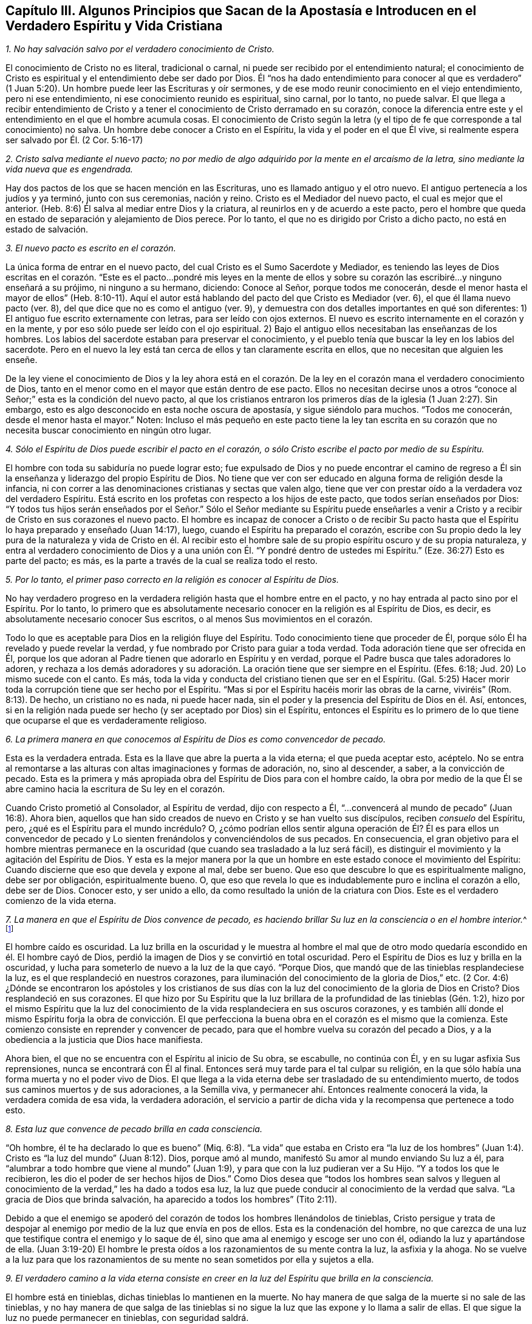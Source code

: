 [short="Capítulo III -- Algunos Principios que Guían Hacia Afuera de la Apostasía"]
== Capítulo III. Algunos Principios que Sacan de la Apostasía e Introducen en el Verdadero Espíritu y Vida Cristiana

[.numbered-group]
====

[.numbered]
__1. No hay salvación salvo por el verdadero conocimiento de Cristo.__

El conocimiento de Cristo no es literal, tradicional o carnal,
ni puede ser recibido por el entendimiento natural;
el conocimiento de Cristo es espiritual y el entendimiento debe ser dado por Dios.
Él "`nos ha dado entendimiento para conocer al que es verdadero`"
(1 Juan 5:20). Un hombre puede leer las Escrituras y oír sermones,
y de ese modo reunir conocimiento en el viejo entendimiento, pero ni ese entendimiento,
ni ese conocimiento reunido es espiritual, sino carnal, por lo tanto, no puede salvar.
El que llega a recibir entendimiento de Cristo y a tener
el conocimiento de Cristo derramado en su corazón,
conoce la diferencia entre este y el entendimiento en el que el hombre acumula cosas.
El conocimiento de Cristo según la letra (y el tipo
de fe que corresponde a tal conocimiento) no salva.
Un hombre debe conocer a Cristo en el Espíritu, la vida y el poder en el que Él vive,
si realmente espera ser salvado por Él. (2 Cor.
5:16-17)

[.numbered]
__2. Cristo salva mediante el nuevo pacto;
no por medio de algo adquirido por la mente en el arcaísmo de la letra,
sino mediante la vida nueva que es engendrada.__

Hay dos pactos de los que se hacen mención en las Escrituras,
uno es llamado antiguo y el otro nuevo.
El antiguo pertenecía a los judíos y ya terminó, junto con sus ceremonias, nación y reino.
Cristo es el Mediador del nuevo pacto, el cual es mejor que el anterior.
(Heb.
8:6) Él salva al mediar entre Dios y la criatura,
al reunirlos en y de acuerdo a este pacto,
pero el hombre que queda en estado de separación y alejamiento de Dios perece.
Por lo tanto, el que no es dirigido por Cristo a dicho pacto,
no está en estado de salvación.

[.numbered]
__3. El nuevo pacto es escrito en el corazón.__

La única forma de entrar en el nuevo pacto,
del cual Cristo es el Sumo Sacerdote y Mediador,
es teniendo las leyes de Dios escritas en el corazón. "`Este
es el pacto...pondré mis leyes en la mente de ellos y sobre
su corazón las escribiré...y ninguno enseñará a su prójimo,
ni ninguno a su hermano, diciendo: Conoce al Señor, porque todos me conocerán,
desde el menor hasta el mayor de ellos`" (Heb.
8:10-11). Aquí el autor está hablando del pacto del que Cristo es Mediador (ver. 6),
el que él llama nuevo pacto (ver. 8), del que dice que no es como el antiguo (ver. 9),
y demuestra con dos detalles importantes en qué son diferentes:
1) El antiguo fue escrito externamente con letras, para ser leído con ojos externos.
El nuevo es escrito internamente en el corazón y en la mente,
y por eso sólo puede ser leído con el ojo espiritual.
2) Bajo el antiguo ellos necesitaban las enseñanzas de los hombres.
Los labios del sacerdote estaban para preservar el conocimiento,
y el pueblo tenía que buscar la ley en los labios del sacerdote.
Pero en el nuevo la ley está tan cerca de ellos y tan claramente escrita en ellos,
que no necesitan que alguien les enseñe.

De la ley viene el conocimiento de Dios y la ley ahora está en el corazón.
De la ley en el corazón mana el verdadero conocimiento de Dios,
tanto en el menor como en el mayor que están dentro de ese pacto.
Ellos no necesitan decirse unos a otros "`conoce
al Señor;`" esta es la condición del nuevo pacto,
al que los cristianos entraron los primeros días de la iglesia (1 Juan 2:27). Sin embargo,
esto es algo desconocido en esta noche oscura de apostasía, y sigue siéndolo para muchos.
"`Todos me conocerán, desde el menor hasta el mayor.`"
Noten:
Incluso el más pequeño en este pacto tiene la ley tan escrita en
su corazón que no necesita buscar conocimiento en ningún otro lugar.

[.numbered]
__4. Sólo el Espíritu de Dios puede escribir el pacto en el corazón,
o sólo Cristo escribe el pacto por medio de su Espíritu.__

El hombre con toda su sabiduría no puede lograr esto;
fue expulsado de Dios y no puede encontrar el camino de regreso
a Él sin la enseñanza y liderazgo del propio Espíritu de Dios.
No tiene que ver con ser educado en alguna forma de religión desde la infancia,
ni con correr a las denominaciones cristianas y sectas que valen algo,
tiene que ver con prestar oído a la verdadera voz del verdadero Espíritu.
Está escrito en los profetas con respecto a los hijos de este pacto,
que todos serían enseñados por Dios:
"`Y todos tus hijos serán enseñados por el Señor.`" Sólo el Señor mediante su Espíritu
puede enseñarles a venir a Cristo y a recibir de Cristo en sus corazones el nuevo pacto.
El hombre es incapaz de conocer a Cristo o de recibir Su pacto
hasta que el Espíritu lo haya preparado y enseñado (Juan 14:17),
luego, cuando el Espíritu ha preparado el corazón,
escribe con Su propio dedo la ley pura de la naturaleza y vida de Cristo en él.
Al recibir esto el hombre sale de su propio espíritu oscuro y de su propia naturaleza,
y entra al verdadero conocimiento de Dios y a una unión
con Él. "`Y pondré dentro de ustedes mi Espíritu.`"
(Eze.
36:27) Esto es parte del pacto; es más,
es la parte a través de la cual se realiza todo el resto.

[.numbered]
__5. Por lo tanto, el primer paso correcto en la religión es conocer al Espíritu de Dios.__

No hay verdadero progreso en la verdadera religión hasta que el hombre entre en el pacto,
y no hay entrada al pacto sino por el Espíritu.
Por lo tanto,
lo primero que es absolutamente necesario conocer en la religión es al Espíritu de Dios,
es decir,
es absolutamente necesario conocer Sus escritos, o al menos Sus movimientos en el corazón.

Todo lo que es aceptable para Dios en la religión fluye del Espíritu.
Todo conocimiento tiene que proceder de Él,
porque sólo Él ha revelado y puede revelar la verdad,
y fue nombrado por Cristo para guiar a toda verdad.
Toda adoración tiene que ser ofrecida en Él,
porque los que adoran al Padre tienen que adorarlo en Espíritu y en verdad,
porque el Padre busca que tales adoradores lo adoren, y rechaza a los demás
adoradores y su adoración. La oración tiene que ser siempre en el Espíritu.
(Efes.
6:18; Jud.
20) Lo mismo sucede con el canto.
Es más, toda la vida y conducta del cristiano tienen que ser en el Espíritu.
(Gal.
5:25) Hacer morir toda la corrupción tiene que ser hecho por el Espíritu.
"`Mas si por el Espíritu hacéis morir las obras de la carne, viviréis`" (Rom.
8:13). De hecho, un cristiano no es nada, ni puede hacer nada,
sin el poder y la presencia del Espíritu de Dios en él. Así, entonces,
si en la religión nada puede ser hecho (y ser aceptado por Dios) sin el Espíritu,
entonces el Espíritu es lo primero de lo que tiene
que ocuparse el que es verdaderamente religioso.

[.numbered]
__6. La primera manera en que conocemos al Espíritu de Dios es como convencedor de pecado.__

Esta es la verdadera entrada.
Esta es la llave que abre la puerta a la vida eterna; el que pueda aceptar esto, acéptelo.
No se entra al remontarse a las alturas con altas imaginaciones y formas de adoración,
no, sino al descender, a saber, a la convicción de pecado.
Esta es la primera y más apropiada obra del Espíritu de Dios para con el hombre caído,
la obra por medio de la que Él se abre camino hacia la escritura de Su ley en el corazón.

Cuando Cristo prometió al Consolador, al Espíritu de verdad, dijo con respecto a Él,
"`...convencerá al mundo de pecado`" (Juan 16:8). Ahora bien,
aquellos que han sido creados de nuevo en Cristo y se han
vuelto sus discípulos, reciben _consuelo_ del Espíritu,
pero, ¿qué es el Espíritu para el mundo incrédulo?
O,
¿cómo podrían ellos sentir alguna operación de Él? Él es para ellos un convencedor
de pecado y Lo sienten frenándolos y convenciéndolos de sus pecados.
En consecuencia,
el gran objetivo para el hombre mientras permanece en la
oscuridad (que cuando sea trasladado a la luz será fácil),
es distinguir el movimiento y la agitación del Espíritu de Dios.
Y esta es la mejor manera por la que un hombre en
este estado conoce el movimiento del Espíritu:
Cuando discierne que eso que devela y expone al mal, debe ser bueno.
Que eso que descubre lo que es espiritualmente maligno, debe ser por obligación,
espiritualmente bueno.
O, que eso que revela lo que es indudablemente puro e inclina el corazón a ello,
debe ser de Dios.
Conocer esto, y ser unido a ello, da como resultado la unión de la criatura con Dios.
Este es el verdadero comienzo de la vida eterna.

[.numbered]
__7. La manera en que el Espíritu de Dios convence de pecado,
es haciendo brillar Su luz en la consciencia
o en el hombre interior.__^
footnote:[Es importante notar que tanto la mente como la
consciencia del incrédulo están naturalmente corrompidas.
Pablo escribe en Tito 1:15, "`Todas las cosas son puras para los puros,
mas para los corrompidos e incrédulos nada les es puro;
pues hasta su mente y su conciencia están corrompidas.`"
Por lo tanto,
no es la consciencia misma la que es o la que posee
luz divina (como muchos falsamente asumen),
no; Cristo hace brillar Su Luz __en la consciencia,__
y eso es lo que lleva al hombre al conocimiento de la verdad, y cuando obedece,
a la transformación del alma.]

El hombre caído es oscuridad.
La luz brilla en la oscuridad y le muestra al hombre el mal que
de otro modo quedaría escondido en él. El hombre cayó de Dios,
perdió la imagen de Dios y se convirtió en total oscuridad.
Pero el Espíritu de Dios es luz y brilla en la oscuridad,
y lucha para someterlo de nuevo a la luz de la que cayó. "`Porque Dios,
que mandó que de las tinieblas resplandeciese la luz,
es el que resplandeció en nuestros corazones,
para iluminación del conocimiento de la gloria de Dios,`" etc.
(2 Cor.
4:6) ¿Dónde se encontraron los apóstoles y los cristianos de sus
días con la luz del conocimiento de la gloria de Dios en Cristo?
Dios resplandeció en sus corazones.
El que hizo por Su Espíritu que la luz brillara de
la profundidad de las tinieblas (Gén. 1:2),
hizo por el mismo Espíritu que la luz del conocimiento
de la vida resplandeciera en sus oscuros corazones,
y es también allí donde el mismo Espíritu forja la obra de convicción.
El que perfecciona la buena obra en el corazón es el mismo que la comienza.
Este comienzo consiste en reprender y convencer de pecado,
para que el hombre vuelva su corazón del pecado a Dios,
y a la obediencia a la justicia que Dios hace manifiesta.

Ahora bien, el que no se encuentra con el Espíritu al inicio de Su obra, se escabulle,
no continúa con Él, y en su lugar asfixia Sus reprensiones,
nunca se encontrará con Él al final.
Entonces será muy tarde para el tal culpar su religión,
en la que sólo había una forma muerta y no el poder vivo de Dios.
El que llega a la vida eterna debe ser trasladado de su entendimiento muerto,
de todos sus caminos muertos y de sus adoraciones, a la Semilla viva,
y permanecer ahí. Entonces realmente conocerá la vida, la verdadera comida de esa vida,
la verdadera adoración,
el servicio a partir de dicha vida y la recompensa que pertenece a todo esto.

[.numbered]
__8. Esta luz que convence de pecado brilla en cada consciencia.__

"`Oh hombre, él te ha declarado lo que es bueno`" (Miq.
6:8). "`La vida`" que estaba en Cristo era "`la luz de los hombres`"
(Juan 1:4). Cristo es "`la luz del mundo`" (Juan 8:12). Dios,
porque amó al mundo, manifestó Su amor al mundo enviando Su luz a él,
para "`alumbrar a todo hombre que viene al mundo`" (Juan
1:9), y para que con la luz pudieran ver a Su Hijo.
"`Y a todos los que le recibieron, les dio el poder de ser hechos hijos de Dios.`"
Como Dios desea que "`todos los hombres sean salvos y lleguen al
conocimiento de la verdad,`" les ha dado a todos esa luz,
la luz que puede conducir al conocimiento de la verdad que salva.
"`La gracia de Dios que brinda salvación, ha aparecido a todos los hombres`" (Tito 2:11).

Debido a que el enemigo se apoderó del corazón de todos los hombres llenándolos de tinieblas,
Cristo persigue y trata de despojar al enemigo por
medio de la luz que envía en pos de ellos.
Esta es la condenación del hombre,
no que carezca de una luz que testifique contra el enemigo y lo saque de él,
sino que ama al enemigo y escoge ser uno con él, odiando la luz y apartándose de ella.
(Juan 3:19-20) El hombre le presta oídos a los razonamientos de su mente contra la luz,
la asfixia y la ahoga.
No se vuelve a la luz para que los razonamientos de su mente
no sean sometidos por ella y sujetos a ella.

[.numbered]
__9. El verdadero camino a la vida eterna consiste en creer
en la luz del Espíritu que brilla en la consciencia.__

El hombre está en tinieblas, dichas tinieblas lo mantienen en la muerte.
No hay manera de que salga de la muerte si no sale de las tinieblas,
y no hay manera de que salga de las tinieblas si no sigue
la luz que las expone y lo llama a salir de ellas.
El que sigue la luz no puede permanecer en tinieblas, con seguridad saldrá.

Hay una semilla maligna en el hombre que llama al mal,
y hay una Semilla del bien que llama a salir del mal para entrar al bien.
El que sigue al bien no puede seguir al mal, sino salir de este.
"`Yo soy la luz del mundo (dice Cristo), el que me sigue no andará en tinieblas,
sino que tendrá la luz de la vida`" (Juan 8:12).
La ruina del hombre es que ama las tinieblas,
ama el mundo, el camino del mundo, la adoración del mundo.
El hombre ama su propio entendimiento y su propia voluntad,
de modo que odia esa luz que se atraviesa y contradice esto;
odia la luz que le enseñaría mediante la negación a sí mismo,
a crucificar la naturaleza de donde su entendimiento y voluntad brotan.

Por tanto, llega a pasar (debido a que el amor por el pecado es fuerte, y Satanás,
el hombre fuerte,
guarda la casa) que los movimientos del Espíritu de Dios son fácilmente pisoteados,
sea por los razonamientos del entendimiento o por la perversidad de la voluntad.
Pero si un hombre se atreve a encomendarse a los movimientos del Espíritu de Dios,
rápidamente encontrará de qué naturaleza son por
la fuerte oposición del hombre fuerte contra ellos.
Este es, de hecho,
un camino recto y angosto en el que la carne no puede entrar ni caminar.
Y sin embargo, es el único camino, pues no hay vida en Dios, ni paz para con Dios,
mientras el enemigo viva en el corazón. Pero cuando
se recibe la luz, y el hombre se vuelve a ella,
el poder empieza a obrar, y mata al enemigo en el corazón; y habiéndolo hecho,
cesa la guerra y sólo hay paz.
Luego, la verdadera paz que sobrepasa el entendimiento llena y refresca el corazón.

[.numbered]
__10. Creer en la luz del Espíritu que brilla en la consciencia une el alma a Dios
y le abre el manantial de vida.__

Creer en las tinieblas (que es incredulidad para con Dios)
separa el alma de Dios y le cierra el manantial de vida.
Creer en la luz, la cual es enviada para sacar de las tinieblas,
une y abre el manantial de nuevo.
Dios es luz, Él habita en la luz y en ella se goza plenitud de vida.
Él da una medida de Su propia luz para sacar de las tinieblas,
y el que cree y la sigue es conducido por ella a Dios,
de quien salió. Al salir de las tinieblas y entrar en Dios,
el alma empieza a sentir de nuevo el manantial de vida,
el fresco manantial de vida que está en Él. El que cree ha llegado al pozo de la salvación,
del que saca agua viva y toma continuamente para no tener sed.
Es más, "`de su interior correrán ríos de agua viva.`"
Este es el fruto de la verdadera fe.
Este es el verdadero camino, el camino angosto (puedo, en presencia del Dios vivo,
poner mi sello sobre la verdad de esto),
el que le ha placido a Dios revelar y hacer manifiesto otra vez,
tras la larga y oscura noche de la apostasía. No llegamos al camino verdadero
al oír o recibir nuevos conceptos o percepciones de las cosas,
sino al experimentar "`eso`" que le puso fin a todos
los conceptos y percepciones de la criatura.
Nosotros crecemos en Él por el incremento de "`eso`" en nosotros, es decir,
por el incremento de la Semilla a quien se le hizo la promesa;
la Semilla que era antes de que Abraham fuese, es sentida, es conocida,
Su día es visto y disfrutado, y por la luz del mismo,
las tinieblas son descubiertas y el reino de las tinieblas asaltado.

====

=== Algunas Objeciones y Respuestas

[.discourse-part]
__Objeción 1:__ Este es un nuevo camino, una nueva luz.
Nosotros ya conocíamos la religión antes de que esto surgiera y vamos a seguir con ella.

[.discourse-part]
Respuesta:
En efecto, esto es nuevo para los que han permanecido mucho
tiempo en la apostasía y han establecido otra luz,
pero no es nuevo en sí mismo, es el mismo que estaba en el principio; sí,
es el mismo que estaba incluso antes del principio.
Cristo es el mismo ayer, hoy y por todos los siglos, y la luz que viene de Él es como Él,
la misma ayer, hoy y por todos los siglos.
Era la misma luz bajo la ley, la misma antes de la ley y la misma desde la ley.

"`Lo que era desde el principio,`" dice el apóstol Juan,
"`eso os anunciamos`" (1 Juan 1:1). Y "`este es el mensaje que hemos oído de él,
y os anunciamos: Dios es luz,
y no hay ningunas tinieblas en él`" (1 Juan 1:5). El objetivo de
la predicación de este mensaje es sacar de las tinieblas a la luz,
llevar a los hombres a la experiencia de la luz de Dios en ellos, y así,
a la unión con ella.
Dios (quien es luz) está cerca del hombre (quien es tinieblas) a pesar
de que sus sentidos están engrosados y difícilmente pueden verlo o sentirlo.
La luz de Dios brilla en las tinieblas del hombre,
pero las tinieblas del hombre no la comprenden.
Por consiguiente, esta luz no es nueva en sí misma,
únicamente es nueva para el viejo espíritu,
el cual ha permanecido mucho tiempo escondido en la región
de tinieblas y muerte y no ha conocido la luz de la vida.

[.discourse-part]
__Objeción 2:__
Esta es una luz natural, o la luz de la naturaleza y consciencia del viejo Adán.

[.discourse-part]
Respuesta: En cierto sentido es una luz natural,
es de la naturaleza de Aquel de quien proviene; la naturaleza de Dios y de Su Cristo.
No es de la naturaleza del Adán corrupto,
a quien esta luz siempre ha reprobado y contra quien sigue en pie como
testigo condenando toda corrupción. El hombre es tinieblas (Efes.
5:8) y cuando Cristo viene a redimirlo lo encuentra en tinieblas.
Cristo no halla luz en el hombre que exponga el pecado,
por eso todos los descubrimientos de pecado que son hechos en el corazón,
son hechos mediante la luz de Cristo, no mediante alguna luz de la naturaleza del hombre.
El Señor es quien escudriña el corazón y lo escudriña con Su propio candil,
no con alguna luz que quede en la naturaleza del hombre.
El hombre cayó en las tinieblas y no sabía dónde estaba,
pero el Señor viene tras él con Su lámpara y le manifiesta su estado.
Esta es la luz de la que el hombre cayó y contra la que peca,
la única capaz de hacerle manifiesta su desobediencia.

"`Porque sabemos,`" dice el apóstol, "`que la ley es espiritual; mas yo soy carnal`" (Rom.
7:14). La ley es la aparición más tenue de la luz, y sin embargo,
es espiritual y de la naturaleza de Cristo,
no de la naturaleza de Adán. Quienquiera que conozca
la naturaleza de eso que pone de manifiesto el pecado,
sabe que es espiritual.
Es el hombre caído el que llama a la luz tinieblas.
El hombre ha establecido una luz por su cuenta,
ha levantado una luz por medio de su estudio e invención,
en la fuerza de la sabiduría caída. Y ahora, habiendo establecido esta como su luz,
es obligado a llamar a la verdadera luz tinieblas,
tal como hicieron los fariseos con Cristo.

[.discourse-part]
__Objeción 3:__ Esta luz hace las Escrituras vacías e inútiles.

[.discourse-part]
Respuesta: No es así. La luz vino del Espíritu que dio las Escrituras,
y es de la misma naturaleza de la luz que brillaba en los que dieron las Escrituras.
Dice lo mismo que dicen las Escrituras, guía a lo mismo,
revela y testifica de las palabras que las Escrituras hablan.
Por tanto,
la luz lleva las Escrituras (que por mucho tiempo han sido abusadas) a su verdadero uso.
En efecto, le pone fin al uso corrupto de las Escrituras,
a las invenciones del hombre y a la formación de cosas a partir de ellas,
y las lleva a su verdadero uso y servicio.
Las quita de las manos del hombre,
quien ha matado la vida por la manera en que las ha usado,
y las pone en las manos del Espíritu, quien hace que las palabras sean nuevamente puras,
prontas y vivas,
y purga los conceptos e interpretaciones corruptas
y muertas que el hombre ha puesto sobre ellas.

El hombre debe conocer al Espíritu, ir al Espíritu,
ser unido y estar en unión con el Espíritu,
antes de poder tener el verdadero entendimiento de las Escrituras.
Las Escrituras son, efectivamente, las palabras de Dios o varias expresiones de Su mente.
El hombre que las escudriña antes de tener al Espíritu no puede conocer la verdad,
sólo puede adivinar e imaginar.
De allí que hayan surgido tantas sectas y denominaciones en el mundo,
según la variedad de las imaginaciones del hombre.
Cierto tipo de hombres declaran: "`Este es el camino, esta es la verdad,
esta es la iglesia, esta es la adoración.`" Otros dicen: "`Así no es,
eso es superstición y error.
Es de esta otra manera.`"
Y así un tercer y un cuarto tipo.
Es lo mismo con las Escrituras.
Unos dicen que este es el significado, otros dicen que no, que es este otro.
Ellos permiten que sus propios razonamientos e imaginaciones se suelten,
y no hay fundamento de la certeza.
Pero si esperaran al Espíritu para comenzar, y continuaran
sin ir más lejos de lo que Él les revela,
todas las dudas y divisiones serían sofocadas.

Yo no rechazo la lectura de las Escrituras (incluso en este estado de ceguera e incertidumbre),
en tanto el hombre las lea con temor y temblor;
no poniéndoles su propio entendimiento o el entendimiento de muchos hombres,
sino esperando al Espíritu,
quien es el único que puede darle al hombre entendimiento
para recibir el verdadero conocimiento.
Me atrevo osadamente a afirmar,
que la lectura que hace el hombre de las Escrituras en su propia sabiduría y
auto-confianza (o en la confianza de las interpretaciones que otros han dado),
no le hace ningún bien, sino mucho daño,
porque lo lleva a edificar lo que Dios destruirá de nuevo.

El que comienza con el Espíritu de Dios, entregándose a la luz que viene de Él,
llega a la verdadera unión con Dios y a la experiencia de la vida.
Este encuentra el verdadero crecimiento y el verdadero conocimiento del Espíritu de Dios,
por medio de lo cual llega a conocer y a entender
las Escrituras que salieron del mismo Espíritu.
También llega a ser capaz de medir el engaño de su propio espíritu,
el que anteriormente lo sacaba del camino,
y a ver y a medir los espíritus de los engañadores.
Pero el que está en el engaño, en las imaginaciones y fuera del verdadero conocimiento,
no puede discernir el engaño de su propio espíritu ni el de los espíritus engañadores.

[.discourse-part]
__Objeción 4:__ Esta luz enseña cosas contrarias a las Escrituras.

[.discourse-part]
Respuesta: La luz que viene del mismo Espíritu del que vinieron las Escrituras,
no puede enseñar cosas contrarias a las Escrituras.
Pero el hombre,
quien ha tomado las herramientas de su entendimiento y formado
imágenes y semejanzas a partir de las Escrituras (digo,
inventado significados y sentidos, y juzgado que son conforme a las Escrituras),
inevitablemente juzgará lo que es contrario a sus
significados como contrario a las Escrituras.
La verdad, sin embargo, es una en sí misma,
y concuerda con todo lo que es cierto en este siglo o en siglos anteriores,
y únicamente difiere de aquello que no es cierto.

[.discourse-part]
__Objeción 5:__
Esto establece el libre albedrío. Cuando a las personas se les exhorta a abrazar la luz,
y a dejar entrar la luz, claman diciendo: "`¿Depende del hombre creer?
¿Depende del hombre recibir la luz?
¿Tiene el hombre libre albedrío?`"

[.discourse-part]
Respuesta: En cuanto al discurso del libre albedrío,
ustedes no saben de qué están hablando.
La voluntad, junto con la libertad de la misma,
se sitúa en la imagen y poder de Aquel que la hizo o en una imagen y poder contrarios.
Mientras está en la imagen y poder del que la hizo, es libre para el bien, no para el mal.
Mientras está en la imagen y poder del que la corrompió, es libre para el mal,
no para el bien.
La voluntad no es de sí misma, es sierva de aquel en quien se encuentra,
ahí es obligada y definida su libertad.
No hay estado intermedio entre los dos poderes,
un lugar donde la voluntad funcione por sí misma y sea libre de ambos por igual.
La voluntad del hombre es sierva y está bajo el mandato de uno de esos poderes.
Si está bajo el dominio del pecado, bajo el poder de las tinieblas,
es libre de la justicia.
Si está bajo el dominio y poder de la justicia, es libre del pecado.
Pero el libre albedrío tal como los hombres se refieren a él comúnmente,
es mera imaginación y no tiene fundamento en el verdadero estado de las cosas.

=== Tres Cosas a Manera de Consejo

Y ahora, ustedes, cuyos corazones han sido tocados y convencidos de la verdad,
y tienen un deseo encendido en pos del Dios vivo, y hambre y sed tras Su justicia,
tomen nota de estas tres cosas que tengo en mi corazón a manera de consejo:

[.numbered-group]
====

[.numbered]
__1. Conozcan y tomen su cruz, la cruz de Cristo, la cruz de Cristo cada día.__

La cruz de Cristo contradice lo natural y es poder de Dios para liberar de lo natural.
¿Cómo debe ser crucificado y muerto el entendimiento terrenal, la voluntad terrenal,
los afectos terrenales,
junto con la naturaleza elemental (la cual ha tenido su reinado en la tierra)?
Mediante la cruz de Cristo.
Aquel que busca una religión para complacerse a sí mismo en algo no debe venir a la cruz.
Y aquel que después de haber llegado a la cruz busca algo agradable para lo terrenal,
negará y se volverá de la cruz; irá hacia atrás, no hacia adelante.
No es de extrañar que exista tal enemistad en todos los hombres contra la verdad,
pues ella atenta contra sus vidas; sí, atenta contra la raíz misma de sus vidas.

Si esta fuera una nueva manera o forma de religión,
entonces el entendimiento y los afectos del hombre podrían
adaptarse gradualmente y encontrar placer en ella.
Pero la cruz es una muerte directa para la naturaleza y
para el espíritu que han vivido en alguna forma de religión,
y para toda la trayectoria de dicha naturaleza y dicho espíritu.
Sin embargo,
a través de esa muerte brota la verdadera vida en los que reciben su ataque fulminante.
Por tanto, estar dispuestos y aprender a morir cada día,
lleva todo lo que es contrario a Cristo a la cruz.
Negarse a sí mismo en todo, tomar la cruz en todo, seguir a Cristo en todo,
es el camino prescrito por Cristo para llegar a ser Sus discípulos.
"`Si alguno quiere venir en pos de mí, niéguese a sí mismo, tome su cruz cada día,
y sígame.`"
No busquen una vida fácil en la carne, no, en lo más mínimo,
más bien tomen la cruz cada día en todo, hasta que lo terrenal sea muerto,
hasta que la sabiduría y la fuerza de la carne sean totalmente sometidas,
entonces la sabiduría y el poder de Dios llegarán a ser naturales.

[.numbered]
__2. Mantengan el sentido, el sentimiento y la experiencia,
y tengan cuidado con el entendimiento, la imaginación y el pensamiento de la mente.
La mente es inútil para Dios,
y no lleva fruto para Dios hasta que sea hecha nuevamente y sea nuevamente moldeada.__

La única Semilla de vida yace en el invisible hombre interior
del corazón entre una multitud de semillas de muerte,
todas las cuales tienen su crecimiento y su fuerza en la parte natural corrupta.
Por tanto,
esa Semilla de vida no puede brotar en la criatura sin que
las otras semillas broten con ella y procuren ahogarla.
Ahora bien, las otras semillas brotan de dos maneras:
Ya sea en forma de oposición contra la verdadera Semilla, o en forma de semejanza.
No puede brotar un buen pensamiento,
deseo o haz de luz en el entendimiento o en la voluntad,
sin que broten una multitud de malos pensamientos,
deseos o razonamientos carnales contra dicha luz y traten de vencerla.
Pero si después de tal asalto el enemigo es largamente vencido
(por el poder de Dios que pelea contra él y lo derrota),
también puede ponerse su vestidura de luz.
Entonces puede introducir pensamientos,
deseos y movimientos que se parecen a los de Dios,
y que fácilmente pasan por buenos si el alma no mantiene una estrecha vigilancia.

La única seguridad está en mantenerse fuera de lo natural,
de lo que el enemigo posee y de donde radica su fuerza,
y mantenerse en el sentido y sentimiento de la Semilla invisible,
e involucrarse con Él en lo natural, sólo en ese sentido y sentimiento.
Cuando Él venga, vendrá con fuerza,
vendrá sobre la fuerza que tiene el enemigo en lo natural y gradualmente
lo conquistará. De ninguna manera descansen o permanezcan en lo natural,
más bien retírense con el Señor al lugar de descanso.
Puede que estas palabras sean duras ahora,
pero en adelante (conforme las experimenten) las conocerán.

[.numbered]
__3. Esperen pacientemente al Señor.
No se apresuren en pos de la vida y la salvación en la voluntad de la carne,
y dejen que el Señor escoja Su propio tiempo para el derramamiento
de Su misericordia y bendición.__

El alma debe conocer y sentir cuán malo y amargo es el haber abandonado al Señor,
fuente viva de viva misericordia,
y haber buscado la vida en vanidades y entre ídolos muertos.
Todos los ídolos deben ser derribados y el corazón
lavado de esa naturaleza que corre tras ellos,
y convertirse en una virgen pura para llevar y dar a luz a la Semilla viva.
Ahora, al serle fiel a esa Semilla y al esperar en ella,
en el tiempo del Señor el alma recibirá la misericordia,
bendición y herencia que le pertenecen a la Semilla.
El agricultor no cosecha inmediatamente,
sino que espera largamente a que la semilla crezca hasta la madurez.
Mientras tanto,
el alma se queda quieta y lleva la indignación del Señor contra eso que ha transgredido,
hasta que Él la juzga, la libera de ello y la conduce a la inocencia y justicia.
No piensen en la larga carrera, ni en la dura batalla,
ni se cansen de las aflicciones y castigos en el camino, sigan al Capitán, al Guía,
al Líder, cuya luz, fuerza, coraje y sabiduría lo vencerán todo,
y llevarán al alma que permanece en ella a Su propio trono.

Ahora, mientras esperan tomen la cruz y manténganse en la experiencia de la Semilla,
así la parte corrupta, natural y mortal,
en donde el trono y el poder de Satanás han estado, se marchitará,
decaerá y se debilitará día a día. Igualmente, la tierna planta de Dios,
la Semilla inmortal, brotará y se fortalecerá cada día,
y ustedes llegarán a una nueva voluntad en Dios y a un nuevo entendimiento en Dios.
Aquello que es de Dios se manifestará y ustedes conocerán,
desearán y se deleitarán en las cosas de Dios.
El alma que es inmortal, oirá, recibirá y comerá la Palabra inmortal,
la cual es el pan de vida y la única capaz de preservar y nutrir la vida eterna.
Entonces sabrán lo que es temblar ante esa Palabra,
y tener todos los poderes de la naturaleza derretidos y fracasados delante de ella.
Luego conocerán la fe que da la victoria,
el conocimiento que les permite entrar en la vida,
el temor que conserva el corazón limpio,
la esperanza que ancla el alma inmortal en el Dios inmortal,
la paciencia que gana la corona.
Llegarán a ser testigos de las diversas condiciones de los
santos en las Escrituras conforme crecen en ellas.
Ustedes no necesitarán que los hombres les den los significados
de las Escrituras que provienen de sus cerebros,
habilidades y entendimientos adquiridos,
ustedes conocerán el significado proveniente de la cosa misma en sus propios corazones.
Oirán las palabras de la viva voz del Espíritu que habló primero las Escrituras,
el único capaz de interpretar Su propia mente y revelar las palabras que Él mismo dijo.
Entonces conocerán y amarán la verdadera vida,
y no necesitarán más exhortaciones para salir de todas las formas muertas,
corruptas y corruptoras que siempre han sido y serán enemigas de la vida.
Así la paz de Dios, el reposo de Dios, el verdadero día de reposo de Dios,
la eterna luz y vida de Dios,
llegarán a ser de ustedes y disfrutados por ustedes más allá de toda duda o controversia.

====
